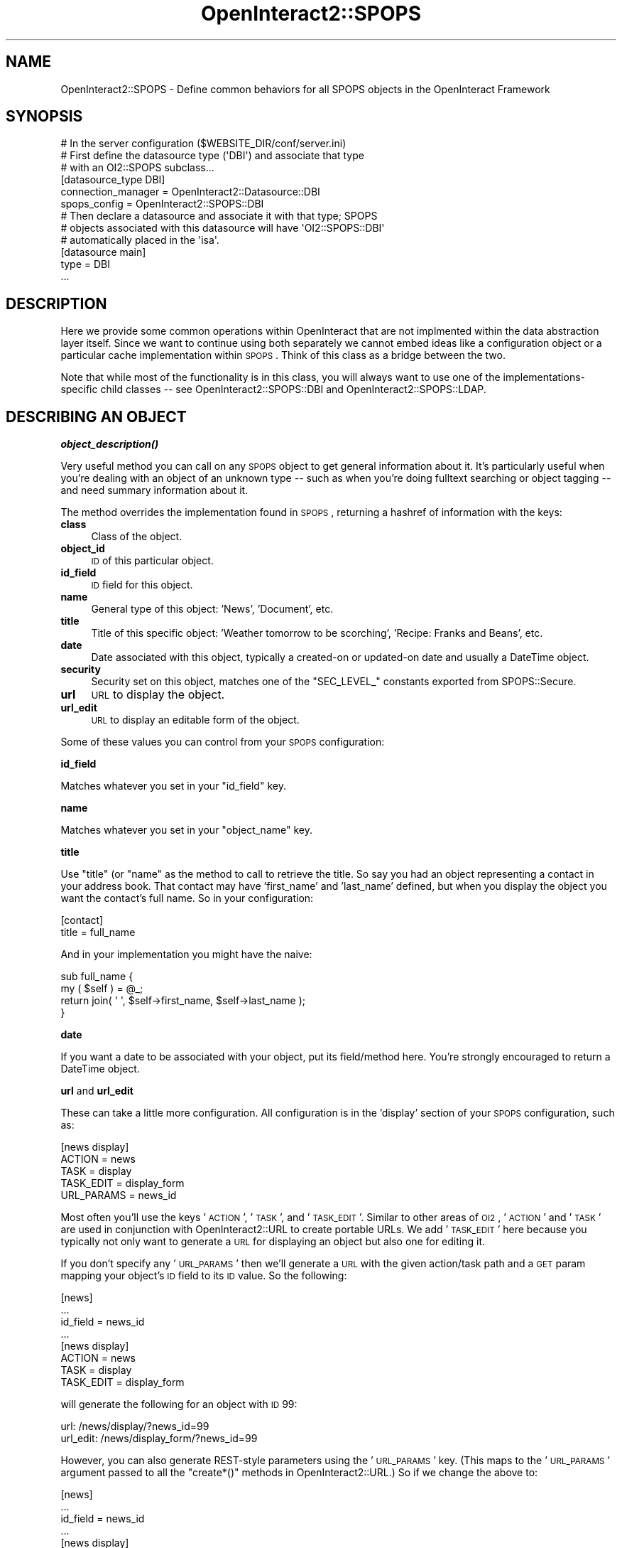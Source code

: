 .\" Automatically generated by Pod::Man 2.1801 (Pod::Simple 3.05)
.\"
.\" Standard preamble:
.\" ========================================================================
.de Sp \" Vertical space (when we can't use .PP)
.if t .sp .5v
.if n .sp
..
.de Vb \" Begin verbatim text
.ft CW
.nf
.ne \\$1
..
.de Ve \" End verbatim text
.ft R
.fi
..
.\" Set up some character translations and predefined strings.  \*(-- will
.\" give an unbreakable dash, \*(PI will give pi, \*(L" will give a left
.\" double quote, and \*(R" will give a right double quote.  \*(C+ will
.\" give a nicer C++.  Capital omega is used to do unbreakable dashes and
.\" therefore won't be available.  \*(C` and \*(C' expand to `' in nroff,
.\" nothing in troff, for use with C<>.
.tr \(*W-
.ds C+ C\v'-.1v'\h'-1p'\s-2+\h'-1p'+\s0\v'.1v'\h'-1p'
.ie n \{\
.    ds -- \(*W-
.    ds PI pi
.    if (\n(.H=4u)&(1m=24u) .ds -- \(*W\h'-12u'\(*W\h'-12u'-\" diablo 10 pitch
.    if (\n(.H=4u)&(1m=20u) .ds -- \(*W\h'-12u'\(*W\h'-8u'-\"  diablo 12 pitch
.    ds L" ""
.    ds R" ""
.    ds C` ""
.    ds C' ""
'br\}
.el\{\
.    ds -- \|\(em\|
.    ds PI \(*p
.    ds L" ``
.    ds R" ''
'br\}
.\"
.\" Escape single quotes in literal strings from groff's Unicode transform.
.ie \n(.g .ds Aq \(aq
.el       .ds Aq '
.\"
.\" If the F register is turned on, we'll generate index entries on stderr for
.\" titles (.TH), headers (.SH), subsections (.SS), items (.Ip), and index
.\" entries marked with X<> in POD.  Of course, you'll have to process the
.\" output yourself in some meaningful fashion.
.ie \nF \{\
.    de IX
.    tm Index:\\$1\t\\n%\t"\\$2"
..
.    nr % 0
.    rr F
.\}
.el \{\
.    de IX
..
.\}
.\"
.\" Accent mark definitions (@(#)ms.acc 1.5 88/02/08 SMI; from UCB 4.2).
.\" Fear.  Run.  Save yourself.  No user-serviceable parts.
.    \" fudge factors for nroff and troff
.if n \{\
.    ds #H 0
.    ds #V .8m
.    ds #F .3m
.    ds #[ \f1
.    ds #] \fP
.\}
.if t \{\
.    ds #H ((1u-(\\\\n(.fu%2u))*.13m)
.    ds #V .6m
.    ds #F 0
.    ds #[ \&
.    ds #] \&
.\}
.    \" simple accents for nroff and troff
.if n \{\
.    ds ' \&
.    ds ` \&
.    ds ^ \&
.    ds , \&
.    ds ~ ~
.    ds /
.\}
.if t \{\
.    ds ' \\k:\h'-(\\n(.wu*8/10-\*(#H)'\'\h"|\\n:u"
.    ds ` \\k:\h'-(\\n(.wu*8/10-\*(#H)'\`\h'|\\n:u'
.    ds ^ \\k:\h'-(\\n(.wu*10/11-\*(#H)'^\h'|\\n:u'
.    ds , \\k:\h'-(\\n(.wu*8/10)',\h'|\\n:u'
.    ds ~ \\k:\h'-(\\n(.wu-\*(#H-.1m)'~\h'|\\n:u'
.    ds / \\k:\h'-(\\n(.wu*8/10-\*(#H)'\z\(sl\h'|\\n:u'
.\}
.    \" troff and (daisy-wheel) nroff accents
.ds : \\k:\h'-(\\n(.wu*8/10-\*(#H+.1m+\*(#F)'\v'-\*(#V'\z.\h'.2m+\*(#F'.\h'|\\n:u'\v'\*(#V'
.ds 8 \h'\*(#H'\(*b\h'-\*(#H'
.ds o \\k:\h'-(\\n(.wu+\w'\(de'u-\*(#H)/2u'\v'-.3n'\*(#[\z\(de\v'.3n'\h'|\\n:u'\*(#]
.ds d- \h'\*(#H'\(pd\h'-\w'~'u'\v'-.25m'\f2\(hy\fP\v'.25m'\h'-\*(#H'
.ds D- D\\k:\h'-\w'D'u'\v'-.11m'\z\(hy\v'.11m'\h'|\\n:u'
.ds th \*(#[\v'.3m'\s+1I\s-1\v'-.3m'\h'-(\w'I'u*2/3)'\s-1o\s+1\*(#]
.ds Th \*(#[\s+2I\s-2\h'-\w'I'u*3/5'\v'-.3m'o\v'.3m'\*(#]
.ds ae a\h'-(\w'a'u*4/10)'e
.ds Ae A\h'-(\w'A'u*4/10)'E
.    \" corrections for vroff
.if v .ds ~ \\k:\h'-(\\n(.wu*9/10-\*(#H)'\s-2\u~\d\s+2\h'|\\n:u'
.if v .ds ^ \\k:\h'-(\\n(.wu*10/11-\*(#H)'\v'-.4m'^\v'.4m'\h'|\\n:u'
.    \" for low resolution devices (crt and lpr)
.if \n(.H>23 .if \n(.V>19 \
\{\
.    ds : e
.    ds 8 ss
.    ds o a
.    ds d- d\h'-1'\(ga
.    ds D- D\h'-1'\(hy
.    ds th \o'bp'
.    ds Th \o'LP'
.    ds ae ae
.    ds Ae AE
.\}
.rm #[ #] #H #V #F C
.\" ========================================================================
.\"
.IX Title "OpenInteract2::SPOPS 3"
.TH OpenInteract2::SPOPS 3 "2010-06-17" "perl v5.10.0" "User Contributed Perl Documentation"
.\" For nroff, turn off justification.  Always turn off hyphenation; it makes
.\" way too many mistakes in technical documents.
.if n .ad l
.nh
.SH "NAME"
OpenInteract2::SPOPS \- Define common behaviors for all SPOPS objects in the OpenInteract Framework
.SH "SYNOPSIS"
.IX Header "SYNOPSIS"
.Vb 1
\& # In the server configuration ($WEBSITE_DIR/conf/server.ini)
\& 
\& # First define the datasource type (\*(AqDBI\*(Aq) and associate that type
\& # with an OI2::SPOPS subclass...
\& 
\& [datasource_type DBI]
\& connection_manager = OpenInteract2::Datasource::DBI
\& spops_config       = OpenInteract2::SPOPS::DBI
\& 
\& # Then declare a datasource and associate it with that type; SPOPS
\& # objects associated with this datasource will have \*(AqOI2::SPOPS::DBI\*(Aq
\& # automatically placed in the \*(Aqisa\*(Aq.
\& 
\& [datasource main]
\& type          = DBI
\& ...
.Ve
.SH "DESCRIPTION"
.IX Header "DESCRIPTION"
Here we provide some common operations within OpenInteract that are
not implmented within the data abstraction layer itself. Since we want
to continue using both separately we cannot embed ideas like a
configuration object or a particular cache implementation within
\&\s-1SPOPS\s0. Think of this class as a bridge between the two.
.PP
Note that while most of the functionality is in this class, you will
always want to use one of the implementations-specific child classes
\&\*(-- see OpenInteract2::SPOPS::DBI and
OpenInteract2::SPOPS::LDAP.
.SH "DESCRIBING AN OBJECT"
.IX Header "DESCRIBING AN OBJECT"
\&\fB\f(BIobject_description()\fB\fR
.PP
Very useful method you can call on any \s-1SPOPS\s0 object to get general
information about it. It's particularly useful when you're dealing
with an object of an unknown type \*(-- such as when you're doing
fulltext searching or object tagging \*(-- and need summary information
about it.
.PP
The method overrides the implementation found in \s-1SPOPS\s0, returning a
hashref of information with the keys:
.IP "\fBclass\fR" 4
.IX Item "class"
Class of the object.
.IP "\fBobject_id\fR" 4
.IX Item "object_id"
\&\s-1ID\s0 of this particular object.
.IP "\fBid_field\fR" 4
.IX Item "id_field"
\&\s-1ID\s0 field for this object.
.IP "\fBname\fR" 4
.IX Item "name"
General type of this object: 'News', 'Document', etc.
.IP "\fBtitle\fR" 4
.IX Item "title"
Title of this specific object: 'Weather tomorrow to be scorching',
\&'Recipe: Franks and Beans', etc.
.IP "\fBdate\fR" 4
.IX Item "date"
Date associated with this object, typically a created-on or updated-on
date and usually a DateTime object.
.IP "\fBsecurity\fR" 4
.IX Item "security"
Security set on this object, matches one of the \f(CW\*(C`SEC_LEVEL_\*(C'\fR
constants exported from SPOPS::Secure.
.IP "\fBurl\fR" 4
.IX Item "url"
\&\s-1URL\s0 to display the object.
.IP "\fBurl_edit\fR" 4
.IX Item "url_edit"
\&\s-1URL\s0 to display an editable form of the object.
.PP
Some of these values you can control from your \s-1SPOPS\s0 configuration:
.PP
\&\fBid_field\fR
.PP
Matches whatever you set in your \f(CW\*(C`id_field\*(C'\fR key.
.PP
\&\fBname\fR
.PP
Matches whatever you set in your \f(CW\*(C`object_name\*(C'\fR key.
.PP
\&\fBtitle\fR
.PP
Use \f(CW\*(C`title\*(C'\fR (or \f(CW\*(C`name\*(C'\fR as the method to call to retrieve the
title. So say you had an object representing a contact in your address
book. That contact may have 'first_name' and 'last_name' defined, but
when you display the object you want the contact's full name. So in
your configuration:
.PP
.Vb 2
\& [contact]
\& title = full_name
.Ve
.PP
And in your implementation you might have the naive:
.PP
.Vb 4
\& sub full_name {
\&     my ( $self ) = @_;
\&     return join( \*(Aq \*(Aq, $self\->first_name, $self\->last_name );
\& }
.Ve
.PP
\&\fBdate\fR
.PP
If you want a date to be associated with your object, put its
field/method here. You're strongly encouraged to return a DateTime
object.
.PP
\&\fBurl\fR and \fBurl_edit\fR
.PP
These can take a little more configuration. All configuration is in
the 'display' section of your \s-1SPOPS\s0 configuration, such as:
.PP
.Vb 5
\& [news display]
\& ACTION     = news
\& TASK       = display
\& TASK_EDIT  = display_form
\& URL_PARAMS = news_id
.Ve
.PP
Most often you'll use the keys '\s-1ACTION\s0', '\s-1TASK\s0', and
\&'\s-1TASK_EDIT\s0'. Similar to other areas of \s-1OI2\s0, '\s-1ACTION\s0' and '\s-1TASK\s0' are
used in conjunction with OpenInteract2::URL to create portable
URLs. We add '\s-1TASK_EDIT\s0' here because you typically not only want to
generate a \s-1URL\s0 for displaying an object but also one for editing it.
.PP
If you don't specify any '\s-1URL_PARAMS\s0' then we'll generate a \s-1URL\s0 with
the given action/task path and a \s-1GET\s0 param mapping your object's \s-1ID\s0
field to its \s-1ID\s0 value. So the following:
.PP
.Vb 8
\& [news]
\& ...
\& id_field = news_id
\& ...
\& [news display]
\& ACTION    = news
\& TASK      = display
\& TASK_EDIT = display_form
.Ve
.PP
will generate the following for an object with \s-1ID\s0 99:
.PP
.Vb 2
\& url:      /news/display/?news_id=99
\& url_edit: /news/display_form/?news_id=99
.Ve
.PP
However, you can also generate REST-style parameters using the
\&'\s-1URL_PARAMS\s0' key. (This maps to the '\s-1URL_PARAMS\s0' argument passed to
all the \f(CW\*(C`create*()\*(C'\fR methods in OpenInteract2::URL.) So if we
change the above to:
.PP
.Vb 9
\& [news]
\& ...
\& id_field = news_id
\& ...
\& [news display]
\& ACTION     = news
\& TASK       = display
\& TASK_EDIT  = display_form
\& URL_PARAMS = news_id
.Ve
.PP
Then you'll generate the following URLs with \s-1ID\s0 99:
.PP
.Vb 2
\& url:      /news/display/99
\& url_edit: /news/display_form/99
.Ve
.SH "OBJECT TRACKING METHODS"
.IX Header "OBJECT TRACKING METHODS"
There are a number of methods for dealing with object tracking \*(-- when
a create/update/remove action is taken on an object and by whom.
.PP
\&\fBlog_action( \f(CB$action\fB, \f(CB$id\fB )\fR
.PP
Wrapper for the \fIlog_action_enter\fR method below, decides whether it
gets called. (Wrapper exists so subclasses can call log_action_enter
directly and not deal with this step.)
.PP
Parameters:
.IP "\(bu" 4
\&\fBaction\fR ($)
.Sp
Should be 'create', 'update', 'remove'.
.Sp
\&\fBid\fR ($)
.Sp
\&\s-1ID\s0 of the object.
.PP
\&\fBReturns\fR undef on failure, true value on success.
.PP
\&\fBlog_action_enter( \f(CB$action\fB, \f(CB$id\fB )\fR
.PP
Makes an entry into the 'object_track' table, which logs all object
creations, updates and deletions. We do not note the content that
changes, but we do note who did the action and when it was done.
.PP
Parameters:
.IP "\(bu" 4
\&\fBaction\fR ($)
.Sp
Should be 'create', 'update', 'remove'.
.Sp
\&\fBid\fR ($)
.Sp
\&\s-1ID\s0 of the object.
.PP
\&\fBReturns\fR undef on failure, true value on success.
.PP
\&\fB\f(BIfetch_creator()\fB\fR
.PP
Retrieve an arrayref of all user objects who have 'creator' rights
to a particular object.
.PP
\&\fBis_creator( \f(CB$uid\fB )\fR
.PP
Parameters:
.IP "\(bu" 4
\&\fBuid\fR ($)
.Sp
User \s-1ID\s0 to check and see if that user created this object.
.PP
\&\fBReturns\fR 1 if the object was created by \f(CW$uid\fR, undef if not.
.PP
\&\fB\f(BIfetch_updates()\fB\fR
.PP
\&\fBReturns\fR an arrayref of arrayrefs, each formatted:
.PP
.Vb 1
\& [ uid of updater, date of update ]
.Ve
.SH "METHODS"
.IX Header "METHODS"
\&\fB\f(BInotify()\fB\fR
.PP
Either call from an object or from a class passing an arrayref of
objects to send to a user. Calls the \fI\fIas_string()\fI\fR method of the
object, which (if you look in the \s-1SPOPS\s0 docs), defaults to being a
simple property \-> value listing. You can override this with
information in your class configuration which specifies the fields you
want to use in the listing along with associated labels.
.PP
Parameters:
.IP "\(bu" 4
\&\fBemail\fR ($)
.Sp
Address to which we should send the notification.
.IP "\(bu" 4
\&\fBemail_from\fR ($) (optional)
.Sp
Address from which the email should be sent. If not specified this
defaults to the 'admin_email' setting in your server configuration
(under 'mail').
.IP "\(bu" 4
\&\fBsubject\fR ($) (optional)
.Sp
Subject of email. If not specified the subject will be 'Object
notification # objects in mail'.
.IP "\(bu" 4
\&\fBobject\fR (\e@) (optional if called from an object)
.Sp
If not called from an object, this should be an arrayref of objects to
notify someone about.
.IP "\(bu" 4
\&\fBnotes\fR ($) (optional)
.Sp
Notes that lead off an email.
.SH "COPYRIGHT"
.IX Header "COPYRIGHT"
Copyright (c) 2002\-2005 Chris Winters. All rights reserved.
.PP
This library is free software; you can redistribute it and/or modify
it under the same terms as Perl itself.
.SH "AUTHORS"
.IX Header "AUTHORS"
Chris Winters <chris@cwinters.com>
